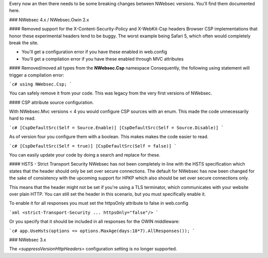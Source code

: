Every now an then there needs to be some breaking changes between NWebsec versions. You'll find them documented here.

### NWebsec 4.x / NWebsec.Owin 2.x

#### Removed support for the X-Content-Security-Policy and X-WebKit-Csp headers
Browser CSP implementations that honor these experimental headers tend to be buggy. The worst example being Safari 5, which often would completely break the site.

* You'll get a configuration error if you have these enabled in web.config
* You'll get a compilation error if you have these enabled through MVC attributes

#### Removed/moved all types from the **NWebsec.Csp** namespace
Consequently, the following using statement will trigger a compilation error: 

```c#
using NWebsec.Csp;
```

You can safely remove it from your code. This was legacy from the very first versions of NWebsec.

#### CSP attribute source configuration.

With NWebsec.Mvc versions < 4 you would configure CSP sources with an enum. This made the code unnecessarily hard to read.

```c#
[CspDefaultSrc(Self = Source.Enable)]
[CspDefaultSrc(Self = Source.Disable)]
```

As of version four you configure them with a boolean. This makes makes the code easier to read.

```c#
[CspDefaultSrc(Self = true)]
[CspDefaultSrc(Self = false)]
```

You can easily update your code by doing a search and replace for these.

#### HSTS - Strict Transport Security
NWebsec has not been completely in line with the HSTS specification which states that the header should only be set over secure connections. The default for NWebsec has now been changed for the sake of consistency with the upcoming support for HPKP which also should be set over secure connections only.

This means that the header might not be set if you're using a TLS terminator, which communicates with your website over plain HTTP. You can still set the header in this scenario, but you must specifically enable it.

To enable it for all responses you must set the httpsOnly attribute to false in web.config

```xml
<strict-Transport-Security ... httpsOnly="false"/>
```

Or you specify that it should be included in all responses for the OWIN middleware:

```c#
app.UseHsts(options => options.MaxAge(days:18*7).AllResponses());
```

### NWebsec 3.x

The  `<suppressVersionHttpHeaders>`  configuration setting is no longer supported.